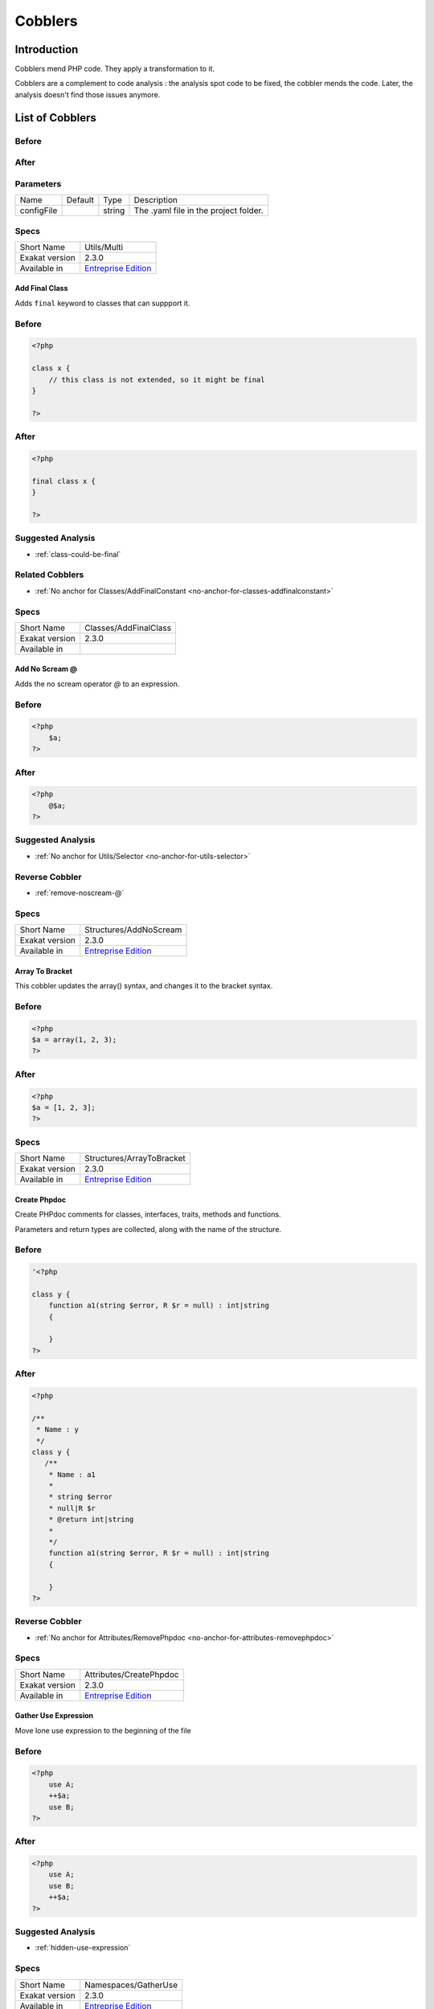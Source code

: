 .. _Cobblers:

Cobblers
=================

Introduction
--------------------------
Cobblers mend PHP code. They apply a transformation to it. 

Cobblers are a complement to code analysis : the analysis spot code to be fixed, the cobbler mends the code. Later, the analysis doesn't find those issues anymore.

List of Cobblers
--------------------------

.. _utils-multi:

.. _:





.. _-before:

Before
^^^^^^
.. code-block:: php

   

.. _-after:

After
^^^^^
.. code-block:: php

   


.. _-configfile:

Parameters
^^^^^^^^^^

+------------+---------+--------+---------------------------------------+
| Name       | Default | Type   | Description                           |
+------------+---------+--------+---------------------------------------+
| configFile |         | string | The .yaml file in the project folder. |
+------------+---------+--------+---------------------------------------+



.. _-specs:

Specs
^^^^^

+----------------+------------------------------------------------------------------+
| Short Name     | Utils/Multi                                                      |
+----------------+------------------------------------------------------------------+
| Exakat version | 2.3.0                                                            |
+----------------+------------------------------------------------------------------+
| Available in   | `Entreprise Edition <https://www.exakat.io/entreprise-edition>`_ |
+----------------+------------------------------------------------------------------+


.. _classes-addfinalclass:

.. _add-final-class:

Add Final Class
_______________
Adds ``final`` keyword to classes that can suppport it.

.. _add-final-class-before:

Before
^^^^^^
.. code-block:: php

   <?php
   
   class x {
       // this class is not extended, so it might be final
   }
   
   ?>

.. _add-final-class-after:

After
^^^^^
.. code-block:: php

   <?php
   
   final class x {
   }
   
   ?>

.. _add-final-class-suggested-analysis:

Suggested Analysis
^^^^^^^^^^^^^^^^^^

* :ref:`class-could-be-final`

.. _add-final-class-related-cobbler:

Related Cobblers
^^^^^^^^^^^^^^^^

* :ref:`No anchor for Classes/AddFinalConstant <no-anchor-for-classes-addfinalconstant>`



.. _add-final-class-specs:

Specs
^^^^^

+----------------+-----------------------+
| Short Name     | Classes/AddFinalClass |
+----------------+-----------------------+
| Exakat version | 2.3.0                 |
+----------------+-----------------------+
| Available in   |                       |
+----------------+-----------------------+


.. _structures-addnoscream:

.. _add-no-scream-@:

Add No Scream @
_______________
Adds the no scream operator `@` to an expression. 

.. _add-no-scream-@-before:

Before
^^^^^^
.. code-block:: php

   <?php
       $a;
   ?>

.. _add-no-scream-@-after:

After
^^^^^
.. code-block:: php

   <?php
       @$a;
   ?>

.. _add-no-scream-@-suggested-analysis:

Suggested Analysis
^^^^^^^^^^^^^^^^^^

* :ref:`No anchor for Utils/Selector <no-anchor-for-utils-selector>`

.. _add-no-scream-@-reverse-cobbler:

Reverse Cobbler
^^^^^^^^^^^^^^^

* :ref:`remove-noscream-@`



.. _add-no-scream-@-specs:

Specs
^^^^^

+----------------+------------------------------------------------------------------+
| Short Name     | Structures/AddNoScream                                           |
+----------------+------------------------------------------------------------------+
| Exakat version | 2.3.0                                                            |
+----------------+------------------------------------------------------------------+
| Available in   | `Entreprise Edition <https://www.exakat.io/entreprise-edition>`_ |
+----------------+------------------------------------------------------------------+


.. _structures-arraytobracket:

.. _array-to-bracket:

Array To Bracket
________________
This cobbler updates the array() syntax, and changes it to the bracket syntax.


.. _array-to-bracket-before:

Before
^^^^^^
.. code-block:: php

   <?php
   $a = array(1, 2, 3);
   ?>

.. _array-to-bracket-after:

After
^^^^^
.. code-block:: php

   <?php
   $a = [1, 2, 3];
   ?>



.. _array-to-bracket-specs:

Specs
^^^^^

+----------------+------------------------------------------------------------------+
| Short Name     | Structures/ArrayToBracket                                        |
+----------------+------------------------------------------------------------------+
| Exakat version | 2.3.0                                                            |
+----------------+------------------------------------------------------------------+
| Available in   | `Entreprise Edition <https://www.exakat.io/entreprise-edition>`_ |
+----------------+------------------------------------------------------------------+


.. _attributes-createphpdoc:

.. _create-phpdoc:

Create Phpdoc
_____________
Create PHPdoc comments for classes, interfaces, traits, methods and functions.

Parameters and return types are collected, along with the name of the structure.


.. _create-phpdoc-before:

Before
^^^^^^
.. code-block:: php

   '<?php
   
   class y {
       function a1(string $error, R $r = null) : int|string
       {
   
       }
   ?>

.. _create-phpdoc-after:

After
^^^^^
.. code-block:: php

   <?php
   
   /**
    * Name : y
    */
   class y {
      /**
       * Name : a1
       *
       * string $error
       * null|R $r
       * @return int|string
       *
       */
       function a1(string $error, R $r = null) : int|string
       {
   
       }
   ?>

.. _create-phpdoc-reverse-cobbler:

Reverse Cobbler
^^^^^^^^^^^^^^^

* :ref:`No anchor for Attributes/RemovePhpdoc <no-anchor-for-attributes-removephpdoc>`



.. _create-phpdoc-specs:

Specs
^^^^^

+----------------+------------------------------------------------------------------+
| Short Name     | Attributes/CreatePhpdoc                                          |
+----------------+------------------------------------------------------------------+
| Exakat version | 2.3.0                                                            |
+----------------+------------------------------------------------------------------+
| Available in   | `Entreprise Edition <https://www.exakat.io/entreprise-edition>`_ |
+----------------+------------------------------------------------------------------+


.. _namespaces-gatheruse:

.. _gather-use-expression:

Gather Use Expression
_____________________
Move lone use expression to the beginning of the file

.. _gather-use-expression-before:

Before
^^^^^^
.. code-block:: php

   <?php
       use A;
       ++$a;
       use B;
   ?>
   

.. _gather-use-expression-after:

After
^^^^^
.. code-block:: php

   <?php
       use A;
       use B;
       ++$a;
   ?>

.. _gather-use-expression-suggested-analysis:

Suggested Analysis
^^^^^^^^^^^^^^^^^^

* :ref:`hidden-use-expression`



.. _gather-use-expression-specs:

Specs
^^^^^

+----------------+------------------------------------------------------------------+
| Short Name     | Namespaces/GatherUse                                             |
+----------------+------------------------------------------------------------------+
| Exakat version | 2.3.0                                                            |
+----------------+------------------------------------------------------------------+
| Available in   | `Entreprise Edition <https://www.exakat.io/entreprise-edition>`_ |
+----------------+------------------------------------------------------------------+


.. _functions-makestaticfunction:

.. _make-static-closures-and-arrow-functions:

Make Static Closures And Arrow Functions
________________________________________
Add the static option to closures and arrow functions. This prevents the defining environment to be included in the closure.



.. _make-static-closures-and-arrow-functions-before:

Before
^^^^^^
.. code-block:: php

   <?php
       $a = function () { return 1; };
       $b = fn () => 2;
   ?>
   

.. _make-static-closures-and-arrow-functions-after:

After
^^^^^
.. code-block:: php

   <?php
       $a = static function () { return 1; };
       $b = static fn () => 2;
   ?>

.. _make-static-closures-and-arrow-functions-suggested-analysis:

Suggested Analysis
^^^^^^^^^^^^^^^^^^

* :ref:`could-be-static-closure`

.. _make-static-closures-and-arrow-functions-reverse-cobbler:

Reverse Cobbler
^^^^^^^^^^^^^^^

* :ref:`No anchor for Functions/RemoveStaticFromFunction <no-anchor-for-functions-removestaticfromfunction>`



.. _make-static-closures-and-arrow-functions-specs:

Specs
^^^^^

+----------------+------------------------------------------------------------------+
| Short Name     | Functions/MakeStaticFunction                                     |
+----------------+------------------------------------------------------------------+
| Exakat version | 2.3.0                                                            |
+----------------+------------------------------------------------------------------+
| Available in   | `Entreprise Edition <https://www.exakat.io/entreprise-edition>`_ |
+----------------+------------------------------------------------------------------+


.. _structures-plusonetopre:

.. _plus-one-to-pre-plusplus:

Plus One To Pre Plusplus
________________________
Transforms a `+ 1` or `- 1` operation into a plus-plus (or minus-minus).

.. _plus-one-to-pre-plusplus-before:

Before
^^^^^^
.. code-block:: php

   <?php
       $a = $a + 1;
   ?>

.. _plus-one-to-pre-plusplus-after:

After
^^^^^
.. code-block:: php

   <?php
       ++$a;
   ?>



.. _plus-one-to-pre-plusplus-specs:

Specs
^^^^^

+----------------+-------------------------------------------------------------------------------------------------------------------------+
| Short Name     | Structures/PlusOneToPre                                                                                                 |
+----------------+-------------------------------------------------------------------------------------------------------------------------+
| Exakat version | 2.3.0                                                                                                                   |
+----------------+-------------------------------------------------------------------------------------------------------------------------+
| Available in   | `Entreprise Edition <https://www.exakat.io/entreprise-edition>`_, `Exakat Cloud <https://www.exakat.io/exakat-cloud/>`_ |
+----------------+-------------------------------------------------------------------------------------------------------------------------+


.. _structures-posttopre:

.. _post-to-pre-plusplus:

Post to Pre Plusplus
____________________
Transforms a post plus-plus (or minus-minus) operator, into a pre plus-plus (or minus-minus) operator.



.. _post-to-pre-plusplus-before:

Before
^^^^^^
.. code-block:: php

   <?php 
       $a++;
   ?>

.. _post-to-pre-plusplus-after:

After
^^^^^
.. code-block:: php

   <?php
       ++$a;
   ?>



.. _post-to-pre-plusplus-specs:

Specs
^^^^^

+----------------+-------------------------------------------------------------------------------------------------------------------------+
| Short Name     | Structures/PostToPre                                                                                                    |
+----------------+-------------------------------------------------------------------------------------------------------------------------+
| Exakat version | 2.3.0                                                                                                                   |
+----------------+-------------------------------------------------------------------------------------------------------------------------+
| Available in   | `Entreprise Edition <https://www.exakat.io/entreprise-edition>`_, `Exakat Cloud <https://www.exakat.io/exakat-cloud/>`_ |
+----------------+-------------------------------------------------------------------------------------------------------------------------+


.. _structures-removedollarcurly:

.. _remove-dollar-curly:

Remove Dollar Curly
___________________
This cobbler transforms the ```` structure into ``{$ }``. It is assumed that the content of the curly braces are only a variable name.

This update is important for PHP 8.2, where the syntax is deprecated.



.. _remove-dollar-curly-before:

Before
^^^^^^
.. code-block:: php

   <?php
   
   $a = ;
   
   ?>

.. _remove-dollar-curly-after:

After
^^^^^
.. code-block:: php

   <?php
   
   $a = {$b};
   
   ?>



.. _remove-dollar-curly-specs:

Specs
^^^^^

+----------------+------------------------------+
| Short Name     | Structures/RemoveDollarCurly |
+----------------+------------------------------+
| Exakat version | 2.3.0                        |
+----------------+------------------------------+
| Available in   |                              |
+----------------+------------------------------+


.. _classes-removefinal:

.. _remove-final:

Remove Final
____________
This cobbler removes the ``final`` keyword on classes and methods.

.. _remove-final-before:

Before
^^^^^^
.. code-block:: php

   <?php
   
   final class y {
       final function foo() {}
   }
   
   ?>
   

.. _remove-final-after:

After
^^^^^
.. code-block:: php

   <?php
   
   class y {
       function foo() {}
   }
   
   ?>
   

.. _remove-final-related-cobbler:

Related Cobblers
^^^^^^^^^^^^^^^^

* :ref:`add-final-class`
* :ref:`No anchor for Classes/AddFinalMethod <no-anchor-for-classes-addfinalmethod>`

.. _remove-final-reverse-cobbler:

Reverse Cobbler
^^^^^^^^^^^^^^^

* :ref:`add-final-class`
* :ref:`No anchor for Classes/AddFinalMethod <no-anchor-for-classes-addfinalmethod>`



.. _remove-final-specs:

Specs
^^^^^

+----------------+---------------------+
| Short Name     | Classes/RemoveFinal |
+----------------+---------------------+
| Exakat version | 2.3.0               |
+----------------+---------------------+
| Available in   |                     |
+----------------+---------------------+


.. _structures-removecode:

.. _remove-instructions:

Remove Instructions
___________________
Removes atomic instructions from the code. The whole expression is removed, and the slot is closed. 

This cobbler works with element of a block, and not with part of larger expression (like remove a condition in a if/then, or remove the block expression of a while). 

.. _remove-instructions-before:

Before
^^^^^^
.. code-block:: php

   <?php
       $a = 1; // Code to be removed
       foo(1); 
       
       do          // can remove the while expression
           ++$a;   // removing the block of the do...wihle will generate an compilation error
       while ($a < 10);
       
   ?>

.. _remove-instructions-after:

After
^^^^^
.. code-block:: php

   <?php
       foo(1); 
   ?>

.. _remove-instructions-suggested-analysis:

Suggested Analysis
^^^^^^^^^^^^^^^^^^

* :ref:`useless-instructions`



.. _remove-instructions-specs:

Specs
^^^^^

+----------------+------------------------------------------------------------------+
| Short Name     | Structures/RemoveCode                                            |
+----------------+------------------------------------------------------------------+
| Exakat version | 2.3.0                                                            |
+----------------+------------------------------------------------------------------+
| Available in   | `Entreprise Edition <https://www.exakat.io/entreprise-edition>`_ |
+----------------+------------------------------------------------------------------+


.. _structures-removenoscream:

.. _remove-noscream-@:

Remove Noscream @
_________________
Removes the @ operator.

.. _remove-noscream-@-before:

Before
^^^^^^
.. code-block:: php

   <?php
       @$a;
   ?>

.. _remove-noscream-@-after:

After
^^^^^
.. code-block:: php

   <?php
       $a;
   ?>

.. _remove-noscream-@-suggested-analysis:

Suggested Analysis
^^^^^^^^^^^^^^^^^^

* :ref:`@-operator`

.. _remove-noscream-@-reverse-cobbler:

Reverse Cobbler
^^^^^^^^^^^^^^^

* This cobbler is its own reverse. 



.. _remove-noscream-@-specs:

Specs
^^^^^

+----------------+-------------------------------------------------------------------------------------------------------------------------+
| Short Name     | Structures/RemoveNoScream                                                                                               |
+----------------+-------------------------------------------------------------------------------------------------------------------------+
| Exakat version | 2.3.0                                                                                                                   |
+----------------+-------------------------------------------------------------------------------------------------------------------------+
| Available in   | `Entreprise Edition <https://www.exakat.io/entreprise-edition>`_, `Exakat Cloud <https://www.exakat.io/exakat-cloud/>`_ |
+----------------+-------------------------------------------------------------------------------------------------------------------------+


.. _structures-removeparenthesis:

.. _remove-parenthesis:

Remove Parenthesis
__________________
Remove useless parenthesis from return expression.

.. _remove-parenthesis-before:

Before
^^^^^^
.. code-block:: php

   <?php
   function foo() {
       return (1);
   }
   ?>

.. _remove-parenthesis-after:

After
^^^^^
.. code-block:: php

   <?php
   function foo() {
       return 1;
   }
   ?>

.. _remove-parenthesis-suggested-analysis:

Suggested Analysis
^^^^^^^^^^^^^^^^^^

* :ref:`no-parenthesis-for-language-construct`



.. _remove-parenthesis-specs:

Specs
^^^^^

+----------------+------------------------------------------------------------------+
| Short Name     | Structures/RemoveParenthesis                                     |
+----------------+------------------------------------------------------------------+
| Exakat version | 2.3.0                                                            |
+----------------+------------------------------------------------------------------+
| Available in   | `Entreprise Edition <https://www.exakat.io/entreprise-edition>`_ |
+----------------+------------------------------------------------------------------+


.. _classes-removereadonly:

.. _remove-readonly-option:

Remove Readonly Option
______________________
Readonly is a property and class option. This cobbler removes it from both. 

The readonly keyword is removed from property definitions, and from promoted properties.


.. _remove-readonly-option-before:

Before
^^^^^^
.. code-block:: php

   <?php
   
   readonly class x {
       private readonly string $x;
   }
   
   ?>

.. _remove-readonly-option-after:

After
^^^^^
.. code-block:: php

   <?php
   
   class x {
       private string $x;
   }
   
   ?>

.. _remove-readonly-option-suggested-analysis:

Suggested Analysis
^^^^^^^^^^^^^^^^^^

* :ref:`readonly-usage`
* Classes/CouldBeReadonly



.. _remove-readonly-option-specs:

Specs
^^^^^

+----------------+------------------------+
| Short Name     | Classes/RemoveReadonly |
+----------------+------------------------+
| Exakat version | 2.3.0                  |
+----------------+------------------------+
| Available in   |                        |
+----------------+------------------------+


.. _functions-removestaticfromclosure:

.. _remove-static-from-closures-and-arrow-functions:

Remove Static From Closures And Arrow Functions
_______________________________________________
Removes the static option from closures and arrow functions.



.. _remove-static-from-closures-and-arrow-functions-before:

Before
^^^^^^
.. code-block:: php

   <?php
       $a = static function () { return 1; };
       $b = static fn () => 2;
   ?>
   

.. _remove-static-from-closures-and-arrow-functions-after:

After
^^^^^
.. code-block:: php

   <?php
       $a = function () { return 1; };
       $b = fn () => 2;
   ?>

.. _remove-static-from-closures-and-arrow-functions-suggested-analysis:

Suggested Analysis
^^^^^^^^^^^^^^^^^^

* :ref:`cannot-use-static-for-closure`

.. _remove-static-from-closures-and-arrow-functions-reverse-cobbler:

Reverse Cobbler
^^^^^^^^^^^^^^^

* :ref:`make-static-closures-and-arrow-functions`



.. _remove-static-from-closures-and-arrow-functions-specs:

Specs
^^^^^

+----------------+------------------------------------------------------------------+
| Short Name     | Functions/RemoveStaticFromClosure                                |
+----------------+------------------------------------------------------------------+
| Exakat version | 2.3.0                                                            |
+----------------+------------------------------------------------------------------+
| Available in   | `Entreprise Edition <https://www.exakat.io/entreprise-edition>`_ |
+----------------+------------------------------------------------------------------+


.. _attributes-removeattribute:

.. _remove-the-attribute:

Remove The Attribute
____________________
Remove attributes from all supporting structures.

Attributes are located on functions, classes, class constants, properties, methods and arguments.


.. _remove-the-attribute-before:

Before
^^^^^^
.. code-block:: php

   <?php
   
   #[Attribute] 
   function foo(#[AttributeArgument] $arg) {
   
   }
   ?>

.. _remove-the-attribute-after:

After
^^^^^
.. code-block:: php

   <?php
   
   
   function foo($arg) {
   
   }
   ?>



.. _remove-the-attribute-specs:

Specs
^^^^^

+----------------+----------------------------+
| Short Name     | Attributes/RemoveAttribute |
+----------------+----------------------------+
| Exakat version | 2.3.0                      |
+----------------+----------------------------+
| Available in   |                            |
+----------------+----------------------------+


.. _functions-removetypes:

.. _remove-typehint:

Remove Typehint
_______________
This cobbler remove the typehint mentions in the code. This might yield some speed when executing, since those tests will be not conveyed at runtime. 

Typehints from arguments, method returns and properties are all removed. 


.. _remove-typehint-before:

Before
^^^^^^
.. code-block:: php

   <?php
   
   class x {
       private string $p;
       
       function foo(D\E $arg) : void {
       
       }
   }
   
   ?>

.. _remove-typehint-after:

After
^^^^^
.. code-block:: php

   <?php
   
   class x {
       private $p;
       
       function foo($arg) {
       
       }
   }
   
   ?>


.. _remove-typehint-type\_to\_remove:

Parameters
^^^^^^^^^^

+----------------+---------+------+----------------------------------------------------------------------------------------------------------+
| Name           | Default | Type | Description                                                                                              |
+----------------+---------+------+----------------------------------------------------------------------------------------------------------+
| type_to_remove | all     | data | A comma separated list of types to remove. For example : never,string,A\B\C;. Use 'All' for everyt type. |
+----------------+---------+------+----------------------------------------------------------------------------------------------------------+

.. _remove-typehint-suggested-analysis:

Suggested Analysis
^^^^^^^^^^^^^^^^^^

* :ref:`php-8.1-typehints`

.. _remove-typehint-reverse-cobbler:

Reverse Cobbler
^^^^^^^^^^^^^^^

* :ref:`set-typehints`



.. _remove-typehint-specs:

Specs
^^^^^

+----------------+------------------------------------------------------------------+
| Short Name     | Functions/RemoveTypes                                            |
+----------------+------------------------------------------------------------------+
| Exakat version | 2.2.5                                                            |
+----------------+------------------------------------------------------------------+
| Available in   | `Entreprise Edition <https://www.exakat.io/entreprise-edition>`_ |
+----------------+------------------------------------------------------------------+


.. _namespaces-removeuse:

.. _remove-unused-use:

Remove Unused Use
_________________
Removes the unused use expression from the top of the file. Groupuse are not processed yet.

.. _remove-unused-use-before:

Before
^^^^^^
.. code-block:: php

   <?php
   
   use a\b;
   use c\d;
   
   new b();
   
   ?>

.. _remove-unused-use-after:

After
^^^^^
.. code-block:: php

   <?php
   
   use a\b;
   
   new b();
   
   ?>

.. _remove-unused-use-suggested-analysis:

Suggested Analysis
^^^^^^^^^^^^^^^^^^

* :ref:`unused-use`



.. _remove-unused-use-specs:

Specs
^^^^^

+----------------+----------------------+
| Short Name     | Namespaces/RemoveUse |
+----------------+----------------------+
| Exakat version | 2.3.0                |
+----------------+----------------------+
| Available in   |                      |
+----------------+----------------------+


.. _classes-removevisibility:

.. _remove-visibility:

Remove Visibility
_________________
Removes the visibility on constants, properties and methods. 

For properties, the visibility is reset to public. 

.. _remove-visibility-before:

Before
^^^^^^
.. code-block:: php

   <?php
   
   class x {
       private const x = 1;
       private $p = 2;
       private function foo() {}
       private function __construct() {}
   }
   ?>

.. _remove-visibility-after:

After
^^^^^
.. code-block:: php

   <?php
   
   class x {
       const x = 1;
       public $p = 2;
       function foo() {}
       function __construct() {}
   }
   ?>



.. _remove-visibility-specs:

Specs
^^^^^

+----------------+--------------------------+
| Short Name     | Classes/RemoveVisibility |
+----------------+--------------------------+
| Exakat version | 2.3.0                    |
+----------------+--------------------------+
| Available in   |                          |
+----------------+--------------------------+


.. _structures-removevariable:

.. _remove-written-only-variable:

Remove Written Only Variable
____________________________
This removes variables that are written only. 

.. _remove-written-only-variable-before:

Before
^^^^^^
.. code-block:: php

   <?php
   
   function foo() {
       $a = 1;
       $a += 2; // No usage of $a
   }
   
   ?>

.. _remove-written-only-variable-after:

After
^^^^^
.. code-block:: php

   <?php
   
   function foo() {
   }
   
   ?>

.. _remove-written-only-variable-suggested-analysis:

Suggested Analysis
^^^^^^^^^^^^^^^^^^

* :ref:`written-only-variables`



.. _remove-written-only-variable-specs:

Specs
^^^^^

+----------------+---------------------------+
| Short Name     | Structures/RemoveVariable |
+----------------+---------------------------+
| Exakat version | 2.3.0                     |
+----------------+---------------------------+
| Available in   |                           |
+----------------+---------------------------+


.. _structures-renamefunction:

.. _rename-a-function:

Rename A Function
_________________
Give a function with a new name. 

This cobbler doesn't update the name of the functioncalls. 

This cobbler may be used with functions, and methods. Functions may be identified with their fully qualified name (i.e. \path\foo) and methods with the extended fully qualified name (i.e. : \path\aClass::methodName). 



.. _rename-a-function-before:

Before
^^^^^^
.. code-block:: php

   <?php
       function foo() {
       
       }
   ?>

.. _rename-a-function-after:

After
^^^^^
.. code-block:: php

   <?php
       function bar() {
       
       }
   ?>


.. _rename-a-function-name:

Parameters
^^^^^^^^^^

+------+---------+--------+-------------------------------+
| Name | Default | Type   | Description                   |
+------+---------+--------+-------------------------------+
| name | foo     | string | The new name of the function. |
+------+---------+--------+-------------------------------+

.. _rename-a-function-suggested-analysis:

Suggested Analysis
^^^^^^^^^^^^^^^^^^

* :ref:`No anchor for Utils/Selector <no-anchor-for-utils-selector>`

.. _rename-a-function-related-cobbler:

Related Cobblers
^^^^^^^^^^^^^^^^

* :ref:`rename-functioncalls`

.. _rename-a-function-reverse-cobbler:

Reverse Cobbler
^^^^^^^^^^^^^^^

* This cobbler is its own reverse. 



.. _rename-a-function-specs:

Specs
^^^^^

+----------------+------------------------------------------------------------------+
| Short Name     | Structures/RenameFunction                                        |
+----------------+------------------------------------------------------------------+
| Exakat version | 2.3.0                                                            |
+----------------+------------------------------------------------------------------+
| Available in   | `Entreprise Edition <https://www.exakat.io/entreprise-edition>`_ |
+----------------+------------------------------------------------------------------+


.. _structures-renamefunctioncall:

.. _rename-functioncalls:

Rename FunctionCalls
____________________
Rename a function call to another function.

.. _rename-functioncalls-before:

Before
^^^^^^
.. code-block:: php

   <?php
       foo(1, 2);
   ?>

.. _rename-functioncalls-after:

After
^^^^^
.. code-block:: php

   <?php
       bar(1, 2);
   ?>


.. _rename-functioncalls-destination:

Parameters
^^^^^^^^^^

+-------------+---------------+--------+-----------------------------------------------------------------------------------------+
| Name        | Default       | Type   | Description                                                                             |
+-------------+---------------+--------+-----------------------------------------------------------------------------------------+
| origin      | strtolower    | string | The function name to rename. It will be use lower-cased, and as a fully qualified name. |
+-------------+---------------+--------+-----------------------------------------------------------------------------------------+
| destination | mb_strtolower | string | The function name to rename. It will be use as is. FQN is possible.                     |
+-------------+---------------+--------+-----------------------------------------------------------------------------------------+

.. _rename-functioncalls-suggested-analysis:

Suggested Analysis
^^^^^^^^^^^^^^^^^^

* :ref:`No anchor for Utils/Selector <no-anchor-for-utils-selector>`

.. _rename-functioncalls-related-cobbler:

Related Cobblers
^^^^^^^^^^^^^^^^

* :ref:`rename-a-function`
* :ref:`rename-methodcall`

.. _rename-functioncalls-reverse-cobbler:

Reverse Cobbler
^^^^^^^^^^^^^^^

* This cobbler is its own reverse. 



.. _rename-functioncalls-specs:

Specs
^^^^^

+----------------+------------------------------------------------------------------+
| Short Name     | Structures/RenameFunctionCall                                    |
+----------------+------------------------------------------------------------------+
| Exakat version | 2.3.0                                                            |
+----------------+------------------------------------------------------------------+
| Available in   | `Entreprise Edition <https://www.exakat.io/entreprise-edition>`_ |
+----------------+------------------------------------------------------------------+


.. _structures-renamemethodcall:

.. _rename-methodcall:

Rename Methodcall
_________________
Rename a method, in a methodcall, with a new name. 

This cobbler doesn't update the definition of the method. It works both on static and non-static methods. 



.. _rename-methodcall-before:

Before
^^^^^^
.. code-block:: php

   <?php
       $o->method();
   ?>

.. _rename-methodcall-after:

After
^^^^^
.. code-block:: php

   <?php
       $o->newName();
   ?>


.. _rename-methodcall-destination:

Parameters
^^^^^^^^^^

+-------------+---------------+--------+-----------------------------------------------------------------------------------------+
| Name        | Default       | Type   | Description                                                                             |
+-------------+---------------+--------+-----------------------------------------------------------------------------------------+
| origin      | strtolower    | string | The function name to rename. It will be use lower-cased, and as a fully qualified name. |
+-------------+---------------+--------+-----------------------------------------------------------------------------------------+
| destination | mb_strtolower | string | The function name to rename. It will be use as is. FQN is possible.                     |
+-------------+---------------+--------+-----------------------------------------------------------------------------------------+

.. _rename-methodcall-suggested-analysis:

Suggested Analysis
^^^^^^^^^^^^^^^^^^

* :ref:`No anchor for Utils/Selector <no-anchor-for-utils-selector>`

.. _rename-methodcall-related-cobbler:

Related Cobblers
^^^^^^^^^^^^^^^^

* :ref:`rename-functioncalls`
* :ref:`rename-a-function`

.. _rename-methodcall-reverse-cobbler:

Reverse Cobbler
^^^^^^^^^^^^^^^

* :ref:`No anchor for Structures/RemoveMethodCall <no-anchor-for-structures-removemethodcall>`



.. _rename-methodcall-specs:

Specs
^^^^^

+----------------+------------------------------------------------------------------+
| Short Name     | Structures/RenameMethodcall                                      |
+----------------+------------------------------------------------------------------+
| Exakat version | 2.3.0                                                            |
+----------------+------------------------------------------------------------------+
| Available in   | `Entreprise Edition <https://www.exakat.io/entreprise-edition>`_ |
+----------------+------------------------------------------------------------------+


.. _functions-renameparameter:

.. _rename-parameter:

Rename Parameter
________________
Change the name of a parameter to a new name.

The destination parameter name is a constant. 
Suggestions : rename all parameters from the top method (in classes)
rename parameters $a into $b (currently, no $a available)

Limits : this cobbler doesn't check that another parameter is already using that name, nor if a local variable is also using that name. This may lead to unexpected results.


.. _rename-parameter-before:

Before
^^^^^^
.. code-block:: php

   <?php
   
   foo(a: 1);
   
   function foo($a) { 
       return $a;
   }
   
   ?>

.. _rename-parameter-after:

After
^^^^^
.. code-block:: php

   <?php
   
   foo(b: 1);
   
   function foo($b) { 
       return $b;
   }
   
   ?>


.. _rename-parameter-method:

Parameters
^^^^^^^^^^

+---------+---------+--------+------------------------------------------------------------------------------------------------------------------+
| Name    | Default | Type   | Description                                                                                                      |
+---------+---------+--------+------------------------------------------------------------------------------------------------------------------+
| oldName | $A      | string | The original name of the parameter.                                                                              |
+---------+---------+--------+------------------------------------------------------------------------------------------------------------------+
| newName | $B      | string | The new name of the parameter.                                                                                   |
+---------+---------+--------+------------------------------------------------------------------------------------------------------------------+
| method  |         | string | The name of the target method. Use a full qualified name for a function, and the class name::method for methods. |
+---------+---------+--------+------------------------------------------------------------------------------------------------------------------+



.. _rename-parameter-specs:

Specs
^^^^^

+----------------+------------------------------------------------------------------+
| Short Name     | Functions/RenameParameter                                        |
+----------------+------------------------------------------------------------------+
| Exakat version | 2.3.0                                                            |
+----------------+------------------------------------------------------------------+
| Available in   | `Entreprise Edition <https://www.exakat.io/entreprise-edition>`_ |
+----------------+------------------------------------------------------------------+


.. _functions-setnulltype:

.. _set-null-type:

Set Null Type
_____________
Adds a Null type to typehints when necessary. 

This cobbler only adds a null type when there is already another type. It doesn't add a null type when no type is set. 

It works on methods, functions, closures and arrow functions. It doesn't work on properties.

The null type is added as a question mark `?` when the type is unique, and as null when the types are multiple.


.. _set-null-type-before:

Before
^^^^^^
.. code-block:: php

   <?php
   
   function foo() : int {
       if (rand(0, 1)) {
           return 1;
       } else {
           return null;
       }
   }
   
   ?>

.. _set-null-type-after:

After
^^^^^
.. code-block:: php

   <?php
   
   function foo() : ?int {
       if (rand(0, 1)) {
           return 1;
       } else {
           return null;
       }
   }
   
   ?>

.. _set-null-type-reverse-cobbler:

Reverse Cobbler
^^^^^^^^^^^^^^^

* :ref:`remove-typehint`



.. _set-null-type-specs:

Specs
^^^^^

+----------------+------------------------------------------------------------------+
| Short Name     | Functions/SetNullType                                            |
+----------------+------------------------------------------------------------------+
| Exakat version | 2.3.0                                                            |
+----------------+------------------------------------------------------------------+
| Available in   | `Entreprise Edition <https://www.exakat.io/entreprise-edition>`_ |
+----------------+------------------------------------------------------------------+


.. _functions-settypevoid:

.. _set-type-void:

Set Type Void
_____________
Adds the void typehint to functions and methods, when possible

.. _set-type-void-before:

Before
^^^^^^
.. code-block:: php

   <?php
   
   function foo() {
       return;
   }
   
   ?>

.. _set-type-void-after:

After
^^^^^
.. code-block:: php

   <?php
   
   function foo() : void {
       return;
   }
   
   ?>

.. _set-type-void-suggested-analysis:

Suggested Analysis
^^^^^^^^^^^^^^^^^^

* :ref:`could-be-void`

.. _set-type-void-related-cobbler:

Related Cobblers
^^^^^^^^^^^^^^^^

* :ref:`set-typehints`
* :ref:`set-null-type`

.. _set-type-void-reverse-cobbler:

Reverse Cobbler
^^^^^^^^^^^^^^^

* :ref:`remove-typehint`



.. _set-type-void-specs:

Specs
^^^^^

+----------------+------------------------------------------------------------------+
| Short Name     | Functions/SetTypeVoid                                            |
+----------------+------------------------------------------------------------------+
| Exakat version | 2.3.0                                                            |
+----------------+------------------------------------------------------------------+
| Available in   | `Entreprise Edition <https://www.exakat.io/entreprise-edition>`_ |
+----------------+------------------------------------------------------------------+


.. _functions-settypehints:

.. _set-typehints:

Set Typehints
_____________
Automagically add scalar typehints to methods and properties. Arguments and return values are both supported. 

When multiple possible types are identified, no typehint is added. If a typehint is already set, no typehint is added.

Magic methods, such as __get(), __set(), __construct(), __desctruct(), etc are not modified by this cobbler. 

Methods which have parent's methods (resp. children's) are skipped for argument typing (resp return typing) : this may introduce a incompatible definition. On the other hand, methods which have children's methods (resp. parents') are modified for argument typing (resp return typing), thanks to covariance (resp. contravariance). 

Void (as a scalar type) and Null types are processed in a separate cobbler. 

By default, and in case of conflict, array is chosen over iterable and int is chosen over float. There are parameter to alter this behavior.



.. _set-typehints-before:

Before
^^^^^^
.. code-block:: php

   <?php
   
   class x {
       private int $p = 2;
   
       function foo(int $a = 1) : int {
           return intdiv($a, $this->p);
       }
   }
   ?>

.. _set-typehints-after:

After
^^^^^
.. code-block:: php

   <?php
   
   class x {
       private int $p = 2;
   
       function foo(int $a = 1) : int {
           return intdiv($a, $this->p);
       }
   }
   ?>
   


.. _set-typehints-int\_or\_float:

Parameters
^^^^^^^^^^

+-------------------+---------+--------+-------------------------------------------------------------------------------------------------------------------+
| Name              | Default | Type   | Description                                                                                                       |
+-------------------+---------+--------+-------------------------------------------------------------------------------------------------------------------+
| array_or_iterable | array   | string | When array and iterable are the only suggestions, choose 'array', 'iterable', or 'omit'. By default, it is array. |
+-------------------+---------+--------+-------------------------------------------------------------------------------------------------------------------+
| int_or_float      | float   | string | When int and float are the only suggestions, choose 'int', 'float', or 'omit'. By default, it is float.           |
+-------------------+---------+--------+-------------------------------------------------------------------------------------------------------------------+

.. _set-typehints-suggested-analysis:

Suggested Analysis
^^^^^^^^^^^^^^^^^^

* :ref:`could-be-void`

.. _set-typehints-related-cobbler:

Related Cobblers
^^^^^^^^^^^^^^^^

* :ref:`var-to-public`
* :ref:`split-property-definitions`
* :ref:`set-null-type`
* :ref:`set-type-void`



.. _set-typehints-specs:

Specs
^^^^^

+----------------+-------------------------------------------------------------------------------------------------------------------------+
| Short Name     | Functions/SetTypehints                                                                                                  |
+----------------+-------------------------------------------------------------------------------------------------------------------------+
| Exakat version | 2.3.0                                                                                                                   |
+----------------+-------------------------------------------------------------------------------------------------------------------------+
| Available in   | `Entreprise Edition <https://www.exakat.io/entreprise-edition>`_, `Exakat Cloud <https://www.exakat.io/exakat-cloud/>`_ |
+----------------+-------------------------------------------------------------------------------------------------------------------------+


.. _classes-splitpropertydefinitions:

.. _split-property-definitions:

Split Property Definitions
__________________________
Split multiple properties definition into independent definitions. 

This applies to classes and traits. 

.. _split-property-definitions-before:

Before
^^^^^^
.. code-block:: php

   <?php
       class x {
           private $x, $y, $z;
       }
   ?>
   

.. _split-property-definitions-after:

After
^^^^^
.. code-block:: php

   <?php
       class x {
           private $x;
           private $y;
           private $z;
       }
   ?>

.. _split-property-definitions-suggested-analysis:

Suggested Analysis
^^^^^^^^^^^^^^^^^^

* :ref:`multiple-property-declaration-on-one-line`



.. _split-property-definitions-specs:

Specs
^^^^^

+----------------+------------------------------------------------------------------+
| Short Name     | Classes/SplitPropertyDefinitions                                 |
+----------------+------------------------------------------------------------------+
| Exakat version | 2.3.0                                                            |
+----------------+------------------------------------------------------------------+
| Available in   | `Entreprise Edition <https://www.exakat.io/entreprise-edition>`_ |
+----------------+------------------------------------------------------------------+


.. _structures-switchtomatch:

.. _switch-to-match:

Switch To Match
_______________
Transforms a switch() into a match() expression.

The switch() syntax must have each of the cases assigning the same variable (or similar). There should not be any other operation, besides break;



.. _switch-to-match-before:

Before
^^^^^^
.. code-block:: php

   <?php
       switch($a) {
           case 1: 
               $b = '1';
               break;
           case 2: 
               $b = '3';
               break;
           default:  
               $b = '0';
               break; 
       }
   ?>
   

.. _switch-to-match-after:

After
^^^^^
.. code-block:: php

   <?php
       $b = match($a) {
           1 => '1',
           2 => '3',
           default => '0'
       };
   ?>
   

.. _switch-to-match-suggested-analysis:

Suggested Analysis
^^^^^^^^^^^^^^^^^^

* :ref:`could-use-match`

.. _switch-to-match-related-cobbler:

Related Cobblers
^^^^^^^^^^^^^^^^

* :ref:`post-to-pre-plusplus`

.. _switch-to-match-reverse-cobbler:

Reverse Cobbler
^^^^^^^^^^^^^^^

* :ref:`remove-instructions`



.. _switch-to-match-specs:

Specs
^^^^^

+----------------+------------------------------------------------------------------+
| Short Name     | Structures/SwitchToMatch                                         |
+----------------+------------------------------------------------------------------+
| Exakat version | 2.3.0                                                            |
+----------------+------------------------------------------------------------------+
| Available in   | `Entreprise Edition <https://www.exakat.io/entreprise-edition>`_ |
+----------------+------------------------------------------------------------------+


.. _namespaces-usealias:

.. _use-available-alias:

Use Available Alias
___________________
Apply systematically the use expression in the code.

.. _use-available-alias-before:

Before
^^^^^^
.. code-block:: php

   <?php
       use A\B\C as D;
       new A\B\C();
   ?>
   

.. _use-available-alias-after:

After
^^^^^
.. code-block:: php

   <?php
       use A\B\C as D;
       new D();
   ?>

.. _use-available-alias-suggested-analysis:

Suggested Analysis
^^^^^^^^^^^^^^^^^^

* :ref:`could-use-alias`



.. _use-available-alias-specs:

Specs
^^^^^

+----------------+------------------------------------------------------------------+
| Short Name     | Namespaces/UseAlias                                              |
+----------------+------------------------------------------------------------------+
| Exakat version | 2.3.0                                                            |
+----------------+------------------------------------------------------------------+
| Available in   | `Entreprise Edition <https://www.exakat.io/entreprise-edition>`_ |
+----------------+------------------------------------------------------------------+


.. _classes-vartopublic:

.. _var-to-public:

Var To Public
_____________
Replace the var syntax with public keyword. 

It is also possible to replace it with protected or private, with the parameter. 

.. _var-to-public-before:

Before
^^^^^^
.. code-block:: php

   <?php
   
   class x {
       var $y = 1;
   }
   ?>

.. _var-to-public-after:

After
^^^^^
.. code-block:: php

   <?php
   
   class x {
       public $y = 1;
   }
   ?>


.. _var-to-public-var\_to\_visibility:

Parameters
^^^^^^^^^^

+-------------------+---------+--------+--------------------------------------------------------------------------------------+
| Name              | Default | Type   | Description                                                                          |
+-------------------+---------+--------+--------------------------------------------------------------------------------------+
| var_to_visibility | public  | string | The destination visibility to be used. May be one of: public, protected or private.  |
+-------------------+---------+--------+--------------------------------------------------------------------------------------+

.. _var-to-public-related-cobbler:

Related Cobblers
^^^^^^^^^^^^^^^^

* :ref:`set-typehints`



.. _var-to-public-specs:

Specs
^^^^^

+----------------+------------------------------------------------------------------+
| Short Name     | Classes/VarToPublic                                              |
+----------------+------------------------------------------------------------------+
| Exakat version | 2.3.0                                                            |
+----------------+------------------------------------------------------------------+
| Available in   | `Entreprise Edition <https://www.exakat.io/entreprise-edition>`_ |
+----------------+------------------------------------------------------------------+


.. _structures-arraykeysspeedup:

.. _array\_key\_exists()-speedup:

array_key_exists() Speedup
__________________________
array_key_exists() is sped up when declared with a use expression.

.. _array\_key\_exists()-speedup-before:

Before
^^^^^^
.. code-block:: php

   <?php
   
   namespace A {
       array_key_exists($a, $b);
   }
   
   ?>

.. _array\_key\_exists()-speedup-after:

After
^^^^^
.. code-block:: php

   <?php
   
   namespace A {
       use function array_key_exists;
       
       array_key_exists($a, $b);
   }
   
   ?>

.. _array\_key\_exists()-speedup-suggested-analysis:

Suggested Analysis
^^^^^^^^^^^^^^^^^^

* :ref:`always-use-function-with-array\_key\_exists()`
* :ref:`array\_key\_exists()-speedup`



.. _array\_key\_exists()-speedup-specs:

Specs
^^^^^

+----------------+-----------------------------+
| Short Name     | Structures/ArrayKeysSpeedup |
+----------------+-----------------------------+
| Exakat version | 2.3.0                       |
+----------------+-----------------------------+
| Available in   |                             |
+----------------+-----------------------------+


.. _classes-removemethod:

.. _name:

name
____
Fully qualified name of the method to remove. Only one allowed.

.. _name-before:

Before
^^^^^^
.. code-block:: php

   <?php
   
   // removing method \x::method1 
   class x {
       function method1() {}
       function method2() {}
   }
   
   ?>

.. _name-after:

After
^^^^^
.. code-block:: php

   <?php
   
   // removed method \x::method1 
   class x {
       function method2() {}
   }
   
   ?>



.. _name-specs:

Specs
^^^^^

+----------------+----------------------+
| Short Name     | Classes/RemoveMethod |
+----------------+----------------------+
| Exakat version | 2.3.0                |
+----------------+----------------------+
| Available in   |                      |
+----------------+----------------------+



